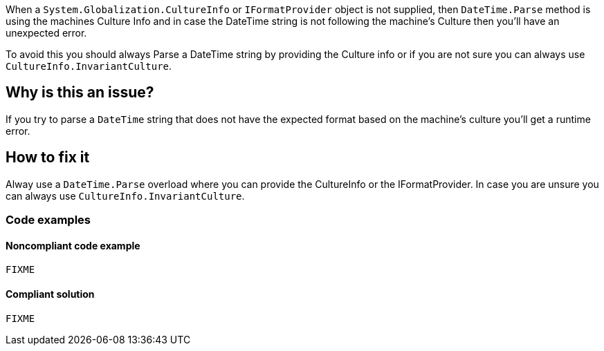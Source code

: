 When a `System.Globalization.CultureInfo` or `IFormatProvider` object is not supplied, then `DateTime.Parse` method
is using the machines Culture Info and in case the DateTime string is not following the machine's Culture then you'll have an unexpected error.

To avoid this you should always Parse a DateTime string by providing the Culture info or if you are not sure you can always use `CultureInfo.InvariantCulture`.

// If you want to factorize the description uncomment the following line and create the file.
//include::../description.adoc[]

== Why is this an issue?

If you try to parse a `DateTime` string that does not have the expected format based on the machine's culture you'll get a runtime error.


== How to fix it
Alway use a `DateTime.Parse` overload where you can provide the CultureInfo or the IFormatProvider. In case you are unsure you can always use `CultureInfo.InvariantCulture`.

=== Code examples

==== Noncompliant code example

[source,text,diff-id=1,diff-type=noncompliant]
----
FIXME
----

==== Compliant solution

[source,text,diff-id=1,diff-type=compliant]
----
FIXME
----


//== Resources
//=== Documentation
//=== Articles & blog posts
//=== Conference presentations
//=== Standards
